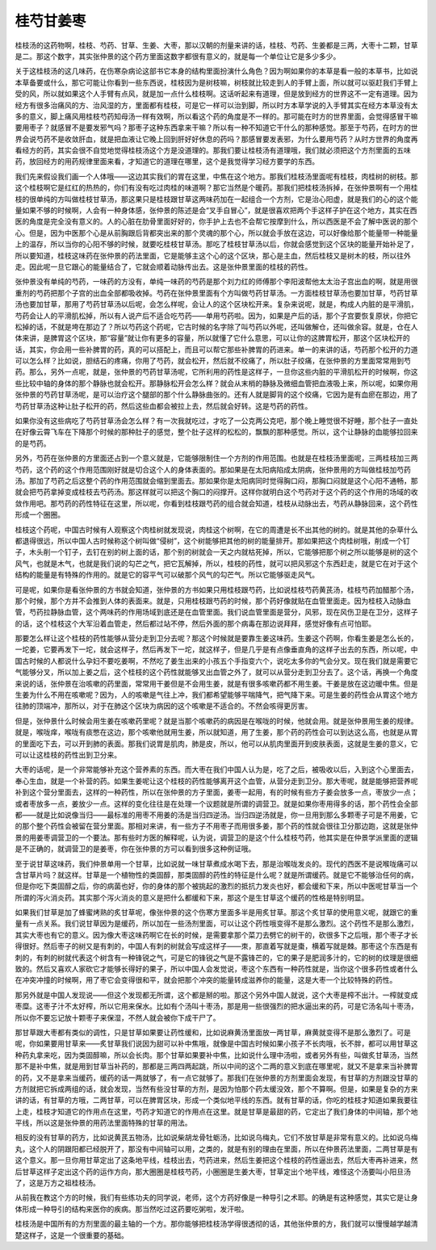 桂芍甘姜枣
------------

桂枝汤的这药物啊，桂枝、芍药、甘草、生姜、大枣，那以汉朝的剂量来讲的话，桂枝、芍药、生姜都是三两，大枣十二颗，甘草是二。那这个数字，其实张仲景的这个药方里面这数字都很有意义的，就是每一个单位让它是多少多少。

关于这桂枝汤的这几味药，在伤寒杂病论这部书它本身的结构里面扮演什么角色？因为啊如果你的本草是看一般的本草书，比如说本草备要或什么，那它可能让你看到一些东西说，桂枝因为是树枝嘛，树枝就比较走到人的手臂上面，所以就可以驱赶我们手臂上受的风，所以就如果这个人手臂有点风，就是加一点什么桂枝啊。这话听起来有道理，但是放到经方的世界这不一定有道理。因为经方有很多治痛风的方、治风湿的方，里面都有桂枝，可是它一样可以治到脚，所以时方本草学说的入手臂其实在经方本草没有太多的意义，脚上痛风用桂枝芍药知母汤一样有效啊，所以看这个药的角度是不一样的。那可能在时方的世界里面，会觉得感冒干嘛要用枣子？就感冒不是要发邪气吗？那枣子这种东西拿来干嘛？所以有一种不知道它干什么的那种感觉。那至于芍药，在时方的世界会说芍药不是收敛肝血，就是把血液让它晚上回到肝好好休息的药吗？那感冒要发表邪，为什么要用芍药？从时方世界的角度再看经方的药，其实会很不自觉地觉得桂枝汤这个方是没道理的。那我们要让桂枝汤有道理哦，我们就必须把这个方剂里面的五味药，放回经方的用药规律里面来看，才知道它的道理在哪里，这个是我觉得学习经方要学的东西。

我们先来假设我们画一个人体哦——这边其实我们的胃在这里，中焦在这个地方。那我们桂枝汤里面呢有桂枝，肉桂树的树枝。那这个桂枝啊它是红红的热热的，你们有没有吃过肉桂的味道啊？那它当然是个暖药。那我们把桂枝汤拆掉，在张仲景啊有一个用桂枝的很单纯的方叫做桂枝甘草汤，那这果只是桂枝跟甘草这两味药加在一起组合一个方剂，它是治心阳虚，就是我们的心的这个能量如果不够的时候啊，人会有一种身体感，张仲景的陈述是会“叉手自冒心”，就是很喜欢把两个手这样子护在这个地方，其实在西医的角度是完全没有意义的。人的心脏在肋骨里面好好的，你手护上去也不会帮它按摩到什么，所以西医是不会了解中医说的那个心。但是，因为中医那个心是从前胸跟后背都突出来的那个灵魂的那个心，所以就会手放在这边，可以好像给那个能量带一种能量上的温存，所以当你的心阳不够的时候，就要吃桂枝甘草汤。那吃了桂枝甘草汤以后，你就会感觉到这个区块的能量开始补足了，所以要知道，桂枝这味药在张仲景的药法里面，它是能够主这个心的这个区块，那心是主血，然后桂枝又是树木的枝，所以往外走。因此呢一旦它跟心的能量结合了，它就会顺着动脉传出去。这是张仲景里面的桂枝的药性。

张仲景没有单纯的芍药，一味药的方没有，单纯一味药的芍药是那个刘力红的师傅那个李阳波帮他太太治子宫出血的啊，就是用很重剂的芍药把那个子宫的出血全部都吸收掉。芍药在张仲景里面有个方叫做芍药甘草汤。一方面桂枝甘草汤也要加甘草，芍药甘草汤也要加甘草，那用了芍药甘草汤以后呢，会怎么样呢，会让人的这个区块松开来。复杂来说呢，就是，构成人内脏的是平滑肌，芍药会让人的平滑肌松掉，所以有人说产后不适合吃芍药——单用芍药啦。因为，如果是产后的话，那个子宫要恢复原状，你把它松掉的话，不就是垮在那边了？所以芍药这个药呢，它古时候的名字除了叫芍药以外呢，还叫做解仓，还叫做余容。就是，仓在人体来讲，是脾胃这个区块，那“容量”就让你有更多的容量，所以就懂了它什么意思，可以让你的这脾胃松开，那这个区块松开的话，其实，你会用一些补脾胃的药，真的可以搭配上，而且可以帮它那些补脾胃的药进来。单一的来讲的话，芍药那个松开的力道可以怎么样？比如说，胆结石的疼痛，你用了芍药，就会松开，然后就不绞痛了，所以肚子绞痛，在张仲景的方里面常常用到芍药。那么，另外一点呢，就是，张仲景的芍药甘草汤呢，它所利用的药性是这样子，一旦你这些内脏的平滑肌松开的时候啊，你这些比较中轴的身体的那个静脉也就会松开。那静脉松开会怎么样？就会从末梢的静脉及微细血管把血液吸上来，所以呢，如果你用张仲景的芍药甘草汤呢，是可以治疗这个腿部的那个什么静脉曲张的。还有人就是脚背的这个绞痛，它因为是有血瘀在那边，用了芍药甘草汤这种让肚子松开的药，然后这些血都会被拉上去，然后就会好转。这是芍药的药性。

如果你没有这些病吃了芍药甘草汤会怎么样？有一次我就吃过，才吃了一公克两公克吧，那个晚上睡觉很不好睡，那个肚子一直处在好像云霄飞车在下降那个时候的那种肚子的感觉，整个肚子这样的松松的，飘飘的那种感觉。所以，这个让静脉的血能够拉回来的是芍药。

另外，芍药在张仲景的方里面还占到一个意义就是，它能够限制住一个方剂的作用范围。也就是在桂枝汤里面呢，三两桂枝加三两芍药，这个药的这个作用范围刚好就是切合这个人的身体表面的。那如果是在太阳病陷成太阴病，张仲景用的方叫做桂枝加芍药汤。那加了芍药之后这整个药的作用范围就会缩到里面去。那如果你是太阳病同时觉得胸口闷，那胸口闷就是这个心阳不通畅，那就会把芍药拿掉变成桂枝去芍药汤。那这样就可以把这个胸口的闷撑开。这样你就明白这个芍药对于这个药的这个作用的场域的收敛作用吧。那芍药的药性特征在这里，所以呢，你看到桂枝跟芍药的组合就会知道，桂枝从动脉出去，芍药从静脉回来，这个药性形成一个圈圈。

桂枝这个药呢，中国古时候有人观察这个肉桂树就发现说，肉桂这个树啊，在它的周遭是长不出其他的树的。就是其他的杂草什么都退得很远，所以中国人古时候称这个树叫做“侵树”，这个树能够把其他的树的能量排开。那如果把这个肉桂树哦，削成一个钉子，木头削一个钉子，去钉在别的树上面的话，那个别的树就会一天之内就枯死掉，所以，它能够把那个树之所以能够是树的这个风气，也就是木气，也就是我们说的勾芒之气，把它瓦解掉，所以，桂枝的药性，就可以把风邪这个东西赶走，就是它在对于这个结构的能量是有特殊的作用的。就是它的容平气可以破那个风气的勾芒气。所以它能够驱走风气。

可是呢，如果你是看张仲景的方书就会知道，张仲景的方书如果只用桂枝跟芍药，比如说桂枝芍药黄芪汤，桂枝芍药加醋那个汤，那个时候，那个方并不会推到人体的表面来。就是，只用桂枝跟芍药的时候，那个药好像就贴在血管里面走。因为桂枝入动脉血管，芍药拉静脉血管，这个两味药的作用场域到底还是在血管里面。我们说血管里面是营分，风邪，现在风伤卫是在卫分，这样子的话，这个桂枝这个大军沿着血管走，然后都过站不停，然后外面的那个病毒在那边说拜拜，感觉好像有点可怕耶。

那要怎么样让这个桂枝的药性能够从营分走到卫分去呢？那这个时候就是要靠生姜这味药。生姜这个药啊，你看生姜是怎么长的，一坨姜，它要再发下一坨，就会这样子，然后再发下一坨，就这样子，但是几乎是有点像垂直角的这样子出去的东西，所以呢，中国古时候的人都说什么孕妇不要吃姜啊，不然吃了姜生出来的小孩五个手指变六个，说吃太多你的气会分叉。现在我们就是需要它气能够分叉，所以加上姜之后，这个桂枝的这个药性就能够叉出血管之外了，就可以从营分走到卫分去了。这个话，再换一个角度来说的话，张仲景在治咳嗽的药里面，常常用干姜但是不会用生姜，就是有很多咳嗽药都不用生姜。干姜是放在这边暖中焦。但是生姜为什么不用在咳嗽呢？因为，人的咳嗽是气往上冲，我们都希望能够平喘降气，把气降下来。可是生姜的药性会从胃这个地方往肺的顶端冲，那所以，对于在肺这个区块为病因的这个咳嗽是不适合的。不然会咳得更厉害。

但是，张仲景什么时候会用生姜在咳嗽药里呢？就是当那个咳嗽药的病因是在喉咙的时候，他就会用。就是张仲景用生姜的规律。就是，喉咙痒，喉咙有痰憋在这边，那个咳嗽他就用生姜，所以就知道，用了生姜，那个药的药性会可以到达这么高，也就是从胃的里面吃下去，可以开到肺的表面。那我们说胃是肌肉，肺是皮，所以，他可以从肌肉里面开到皮肤表面，这就是生姜的意义，它可以让这桂枝的药性出到卫分来。

大枣的话呢，是一个非常能够补充这个营养素的东西。而大枣在我们中国人认为是，吃了之后，被吸收以后，入到这个心里面去，奉心生血，就是一个补营的药。如果生姜呢让这个桂枝的药性能够离开这个血管，从营分走到卫分。那大枣呢，就是能够把营养呢补到这个营分里面去，这样的一种药性，所以在张仲景的方子里面，姜枣一起用，有的时候有些方子姜会放多一点，枣放少一点；或者枣放多一点，姜放少一点。这样的变化往往是在处理一个议题就是所谓的调营卫。就是如果你枣用得多的话，那个药性会全部都——就是比如说像当归——最标准的用枣不用姜的汤是当归四逆汤。当归四逆汤就是，你一旦用到那么多颗枣子可是不用姜，它的那个整个药性会被留在营分里面。那相对来讲，有一些方子不用枣子而用很多姜，那个药的性就会很往卫分那边跑，这就是张仲景的用姜枣调营卫的一个要法。那有些时方医的解释呢，认为说，调营卫的是这个什么桂枝芍药，他其实是在仲景学派里面的逻辑是不正确的，就调营卫的是姜枣，你在张仲景的方可以看到很多这种例证哦。

至于说甘草这味药，我们仲景单用一个甘草，比如说就一味甘草煮成水喝下去，那是治喉咙发炎的。现代的西医不是说喉咙痛可以含甘草片吗？就这样。甘草是一个植物性的类固醇，那类固醇的药性的特征是什么呢？就是所谓缓药。就是它不能够治任何的病，但是你吃下类固醇之后，你的病菌也好，你的身体的那个被挑起的激烈的抵抗力发炎也好，都会缓和下来，所以中医呢甘草当一个所谓的泻火消炎药。其实那个泻火消炎的意义是把什么都缓和下来，那这个是生甘草这个缓药的性格是特别明显。

如果我们甘草是加了蜂蜜烤熟的炙甘草呢，像张仲景的这个伤寒方里面多半是用炙甘草。那这个炙甘草的使用意义呢，就跟它的重量有一点关系。我们说甘草因为是缓药，所以加在一些汤剂里面，可以让这个药性哦变得不是那么激烈。这个药性不是那么激烈，其实大枣也有它的意义。因为像大枣这味药啊它在长的时候，是需要拿那个菜刀去劈它的树干的，砍很多下之后哦，那个枣子才长得很好。然后枣子的树又是有刺的，中国人有刺的树就会写成这样子——朿，那直着写就是棗，横着写就是棘。那枣这个东西是有刺的，有刺的树就代表这个树含有一种锋锐之气，可是它的锋锐之气是不露锋芒的，它的果子是肥润多汁的，它的树的纹理是很细致的。然后又喜欢人家砍它才能够长得好的果子，所以中国人会发觉说，枣这个东西有一种药性就是，当你这个很多药性或者什么在冲突冲撞的时候啊，用了枣它会变得很和平，就会把那个冲突的能量转成滋养你的能量，这是大枣一个比较特殊的药性。

那另外就是中国人发现说——但这个发现都无所谓，这个都是掰的啦。那这个另外中国人就说，这个大枣是榨不出汁。一榨就变成枣糜。这枣子汁不太好榨，所以它用来保水。比如有个汤叫十枣汤，那是用一些很强烈的把水逼出来的药，可是它汤名叫十枣汤，所以你不要忘记放十颗枣子来保湿，不然人就会被你下成干尸了。

那甘草跟大枣都有类似的调性，只是甘草如果要让药性缓和，比如说麻黄汤里面放一两甘草，麻黄就变得不是那么激烈了。可是呢，你如果要用甘草来——炙甘草我们说因为甜可以补中焦哦，就像是中国古时候如果小孩子不长肉哦，长不胖，都可以用甘草这种药丸拿来吃，因为类固醇嘛，所以会长肉。那个甘草如果要补中焦，比如说什么理中汤啦，或者另外有些，叫做炙甘草汤，当然那不是补中焦，就是用到甘草当补药的，那都是三两四两起跳，所以中间的这个二两的意义到底在哪里呢，就又不是拿来当补脾胃的药，又不是拿来当缓药，缓药的话一两就够了，有一点它就够了。那我们在张仲景的方剂里面会发现，有甘草的方剂跟没甘草的方剂就把它拆成两组的话，就会发现，当然有些没甘草的方剂，是因为怕那个药太缓没效，那个不算啊。但是，如果是复杂的方来讲的话，有甘草的方哦，二两甘草，可以在脾胃区块，形成一个类似地平线的东西。就有甘草的话，你吃的桂枝才知道如果我要往上走，桂枝才知道它的作用点在这里，芍药才知道它的作用点在这里。就是甘草是最甜的药，它定出了我们身体的中间轴，那个地平线，所以这是张仲景的用药法里面特殊的甘草的用法。

相反的没有甘草的药方，比如说黄芪五物汤，比如说柴胡龙骨牡蛎汤，比如说乌梅丸，它们不放甘草是非常有意义的。比如说乌梅丸，这个人的阴跟阳都已经脱开了，那没有中间轴可以用，之类的，就是有别的理由在里面，所以在仲景药法里面，二两甘草是有这个意义。那一旦你用甘草定出了这条地平线，桂枝出去，芍药进来，然后生姜把这个桂枝的药性逼出去，然后大枣再补进来，然后甘草这样子定出这个药的运作方向，那大圈圈是桂枝芍药，小圈圈是生姜大枣，甘草定出个地平线，难怪这个汤要叫小阳旦汤了，这是万方之祖桂枝汤。

从前我在教这个方的时候，我们有些练功夫的同学说，老师，这个方药好像是一种导引之术耶。的确是有这种感觉，其实它是让身体形成一种导引的结构来医你的疾病。那当然吃过这药要吃粥啦，发汗啦。

桂枝汤是中国所有的方剂里面的最主轴的一个方。那你能够把桂枝汤学得很透彻的话，其他张仲景的方，我们就可以慢慢越学越清楚这样子，这是一个很重要的基础。
